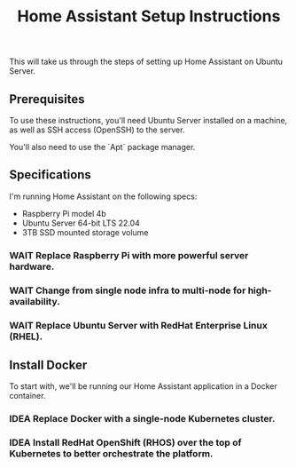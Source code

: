 #+title: Home Assistant Setup Instructions

This will take us through the steps of setting up Home Assistant on Ubuntu Server.


** Prerequisites

To use these instructions, you'll need Ubuntu Server installed on a machine, as well as SSH access (OpenSSH) to the server.

You'll also need to use the `Apt` package manager.


** Specifications

I'm running Home Assistant on the following specs:
  - Raspberry Pi model 4b
  - Ubuntu Server 64-bit LTS 22.04
  - 3TB SSD mounted storage volume

*** WAIT Replace Raspberry Pi with more powerful server hardware.
*** WAIT Change from single node infra to multi-node for high-availability.
*** WAIT Replace Ubuntu Server with RedHat Enterprise Linux (RHEL).


** Install Docker

To start with, we'll be running our Home Assistant application in a Docker container.

*** IDEA Replace Docker with a single-node Kubernetes cluster.
*** IDEA Install RedHat OpenShift (RHOS) over the top of Kubernetes to better orchestrate the platform.
